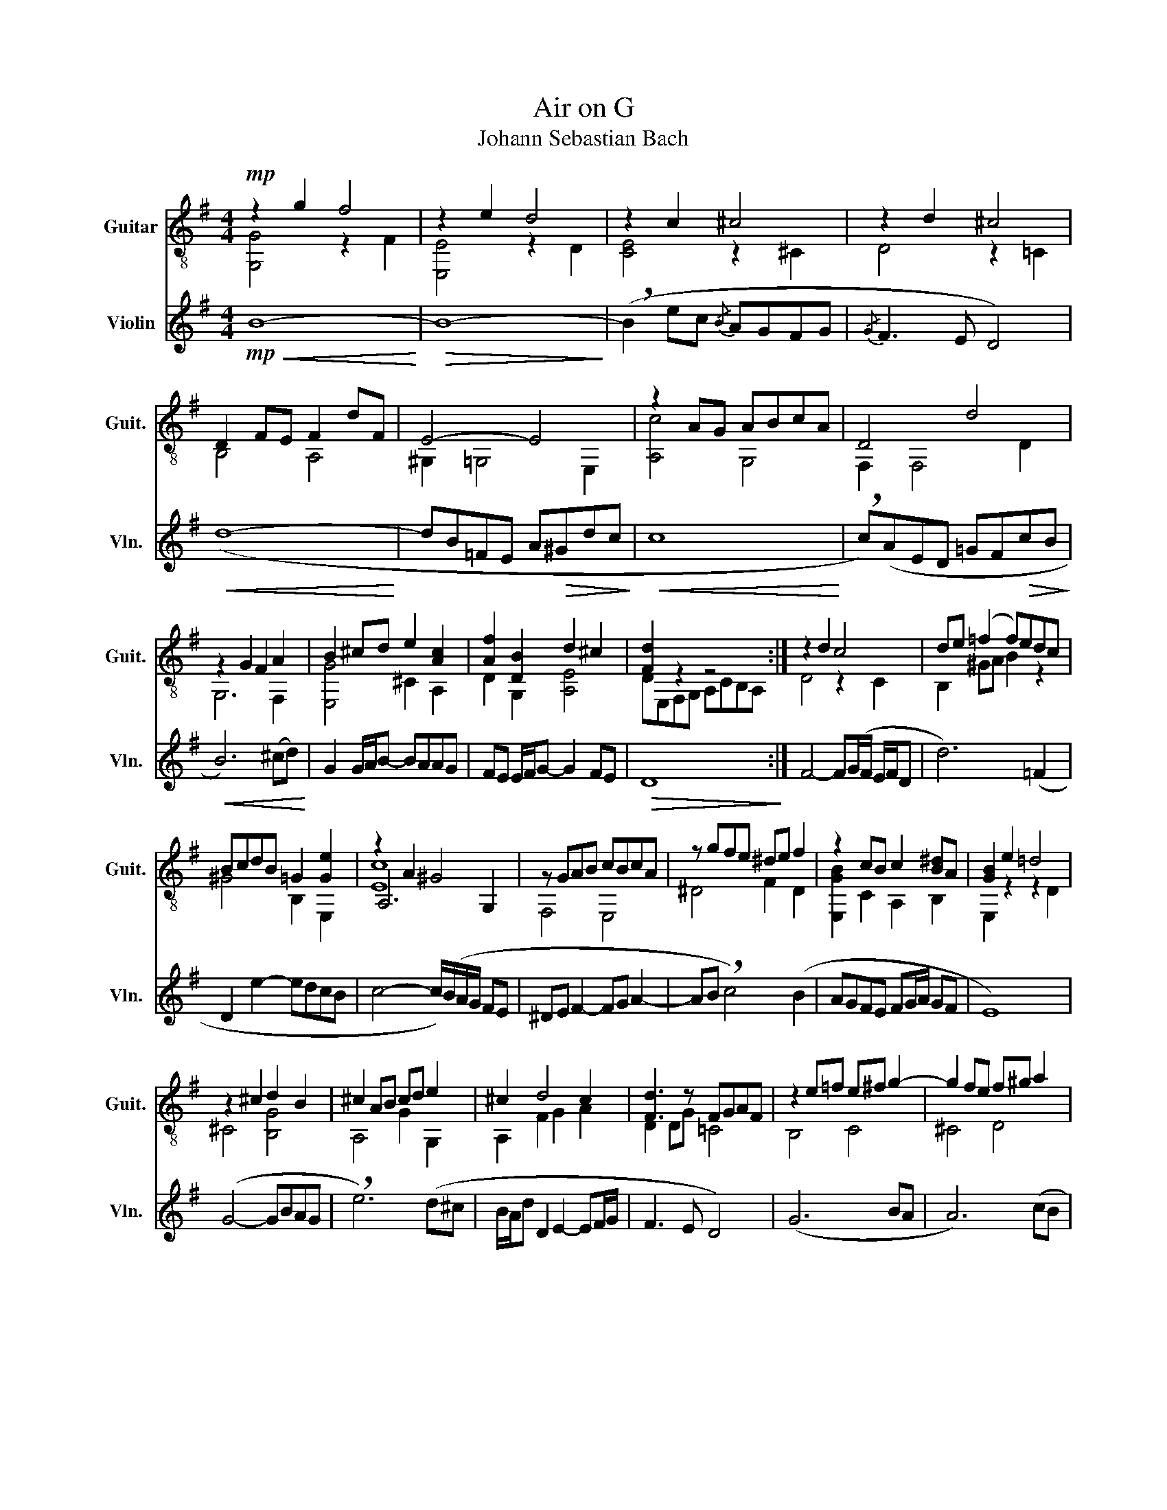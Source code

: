 X:1
T:Air on G
T:Johann Sebastian Bach
%%score ( 1 2 3 ) 4
L:1/8
M:4/4
K:G
V:1 treble-8 nm="Guitar" snm="Guit."
V:2 treble-8 
V:3 treble-8 
V:4 treble nm="Violin" snm="Vln."
V:1
!mp! z2 g2 f4 | z2 e2 d4 | z2 c2 ^c4 | z2 d2 ^c4 | D2 FE F2 dF | E4- E4 | z2 AG ABcA | D4 d4 | %8
 z2 G2 F2 A2 | B2 ^cd e2 [Ac]2 | [Af]2 [DB]2 d2 ^c2 | [Fd]2 z2 z4 :| z2 d2 c4 | de (=f2 f)edc | %14
 BcdB =G2 [Ge]2 | z2 A2 ^G4 | z GAB cBcA | z gfe ^de f2 | z2 cB c2 [B^d]A | [GB]2 e2 =d4 | %20
 z2 ^c2 d2 B2 | ^c2 AB cd e2 | ^c2 d4 c2 | [Fd]3 z FGAF | z2 e=f e^f g2- | g2 fe f^g a2 | %26
 z2 ^gf ga b2- | b^gae AecA | z DAc B2 d2- | d2 fg [GB]4 | G2 A2 B2 d2 | z2 c2 B4 | AEAc edcB | %33
 Agfe d2 [ce]2 | [Bd]4 [Fc]B c2 | [DB]8 |] %36
V:2
 [G,G]4 z2 F2 | [E,E]4 z2 D2 | [CE]4 z2 ^C2 | D4 z2 =C2 | B,4 A,4 | ^G,2 =G,4 E,2 | [A,c]4 G,4 | %7
 F,2 F,4 D2 | G,6 F,2 | [E,G]4 ^C2 A,2 | D2 G,2 [A,E]4 | DE,F,G, A,CB,A, :| D4 z2 C2 | %13
 B,2 ^GA B2 z2 | ^G4 B,2 E,2 | A,6 G,2 | F,4 E,4 | ^D4 F2 D2 | [E,GB]2 C2 A,2 B,2 | E,2 z2 z2 D2 | %20
 ^C4 [B,G]4 | A,4 G2 G,2 | A,2 F2 G2 A2 | D2 DG =C4 | B,4 C4 | ^C4 D4 | ^D4 E4 | A,4 =G,4 | %28
 ^F,4 D2 F2 | G4 [=F,D]2 =F2 | E4 D4 | [CEG]4 z2 B,2 | A,4 G,4 | F,2 D2 G,2 C2 | D2 C2 D4 | G,8 |] %36
V:3
 x8 | x8 | x8 | x8 | x8 | x8 | x8 | x8 | x8 | x8 | x8 | x8 :| x8 | x8 | x8 | [Ec]8 | x8 | x8 | x8 | %19
 x8 | x8 | x8 | x8 | x8 | x8 | x8 | x8 | x8 | x8 | x8 | x8 | x8 | x8 | x8 | x8 | x8 |] %36
V:4
!mp!!<(! B8-!<)! |!>(! B8-!>)! | (!breath!B2 ec{/B} AGFG |{/G} F3 E D4) |!<(! (d8-!<)! | %5
 dB=FE A!>(!^Gdc!>)! |!<(! c8!<)! | !breath!c)(AED =GF!>(!cB!>)! |!<(! B6) (^cd)!<)! | %9
 G2 G/A/B- BAAG | FE E/F/G- G2 FE |!>(! D8!>)! :| F4- F(G/F/ E/F/D | d6) (=F2 | D2 e2- edcB | %15
 c4- c/)(B/A/G/ FE | ^DE F2- FG A2- | AB !breath!c4) (B2 | AGFE FG/A/ GF | E8) | (G4- GBAG | %21
 !breath!e6) (d^c | B/A/d D2 E2- EF/G/ | F3 E D4) | (G6 BA | A6) (cB | B6) (dc | c8) | (D4- DFAc | %29
 cA !breath!B4) (Bc/d/ | G4- GBd=f | =f2 !breath!e4) (G2 | FA c4 E2 | !breath!D2) AB/c/- c B2 A | %34
 G/F/E- EF F-F/E/ F>G | G8 |] %36

